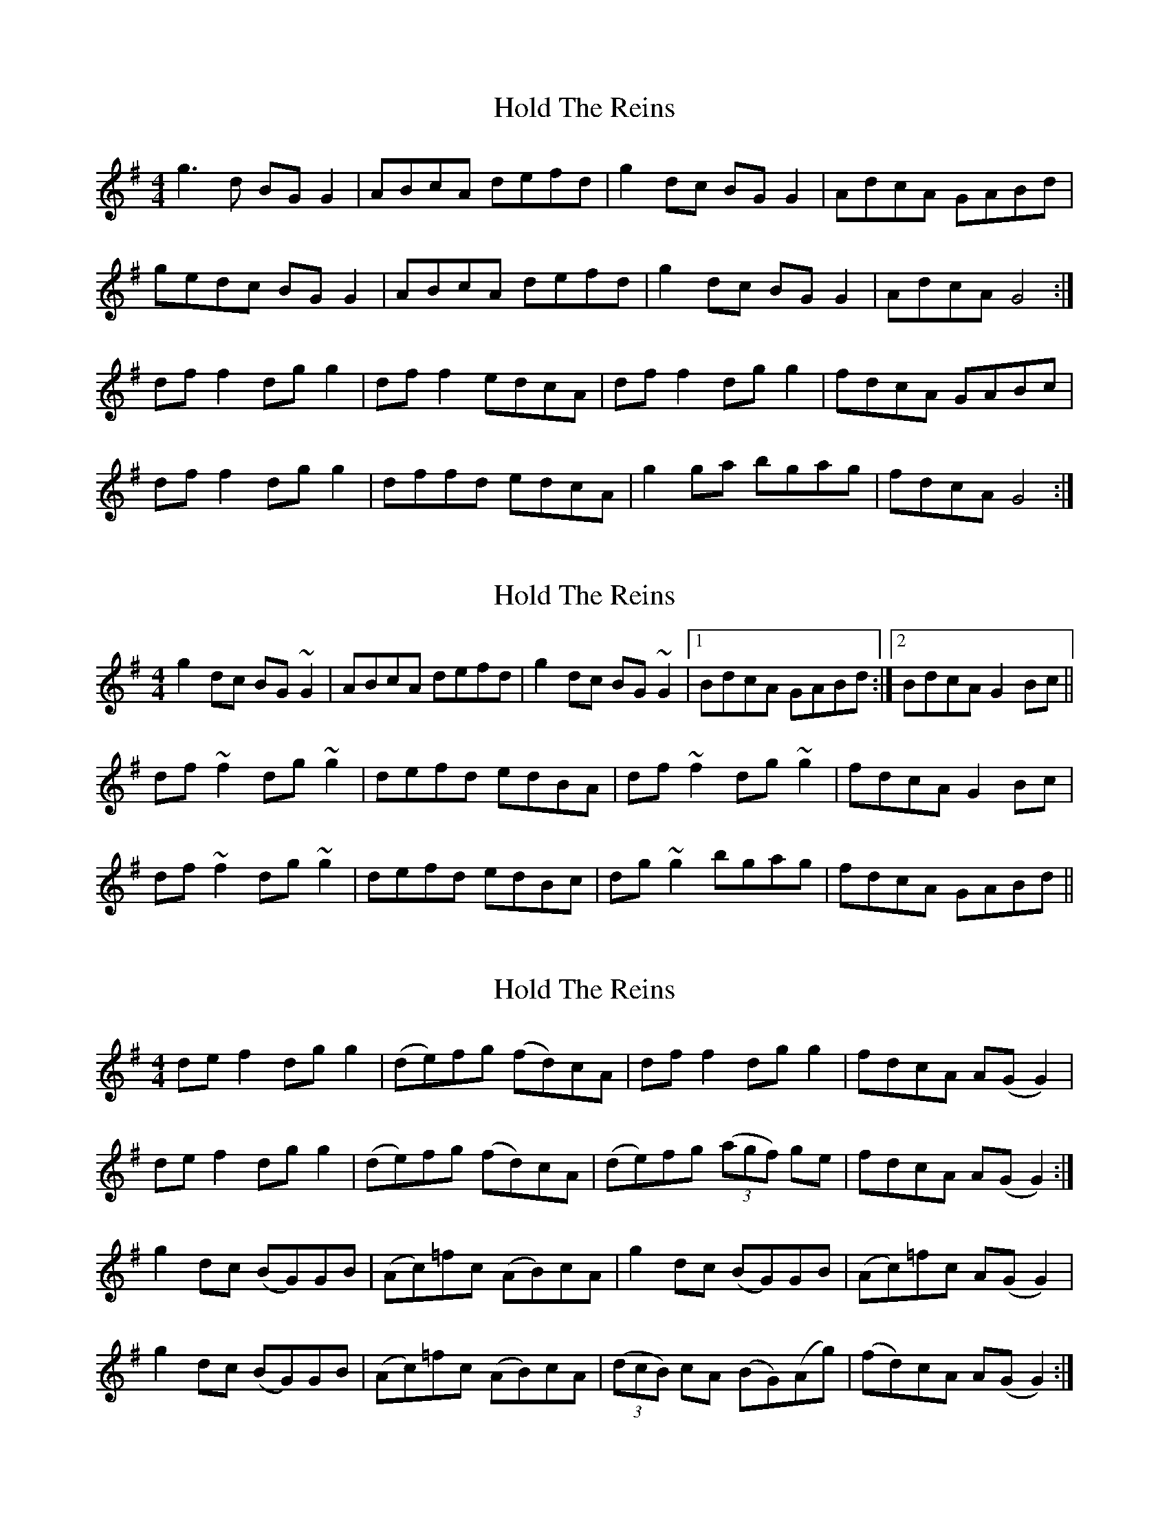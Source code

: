 X: 1
T: Hold The Reins
Z: Kenny
S: https://thesession.org/tunes/3320#setting3320
R: reel
M: 4/4
L: 1/8
K: Gmaj
g3 d BG G2 | ABcA defd | g2 dc BG G2 | AdcA GABd |
gedc BG G2 | ABcA defd | g2 dc BG G2 | AdcA G4 :|
df f2 dg g2 | df f2 edcA | df f2 dg g2 | fdcA GABc |
df f2 dg g2 | dffd edcA | g2 ga bgag | fdcA G4 :|
X: 2
T: Hold The Reins
Z: slainte
S: https://thesession.org/tunes/3320#setting16391
R: reel
M: 4/4
L: 1/8
K: Gmaj
g2dc BG~G2|ABcA defd|g2dc BG~G2|1 BdcA GABd:|2 BdcA G2Bc||df~f2 dg~g2|defd edBA|df~f2 dg~g2|fdcA G2Bc|df~f2 dg~g2|defd edBc|dg~g2 bgag|fdcA GABd||
X: 3
T: Hold The Reins
Z: ConorW
S: https://thesession.org/tunes/3320#setting27375
R: reel
M: 4/4
L: 1/8
K: Gmaj
de f2 dg g2 | (de)fg (fd)cA | df f2 dg g2 | fdcA A(G G2) |
de f2 dg g2 | (de)fg (fd)cA | (de)fg ((3agf) ge | fdcA A(G G2) :|
g2 dc (BG)GB | (Ac)=fc (AB)cA | g2 dc (BG)GB | (Ac)=fc A(G G2) |
g2 dc (BG)GB | (Ac)=fc (AB)cA | ((3dcB) cA (BG)(Ag)| (fd)cA A(G G2) :|
